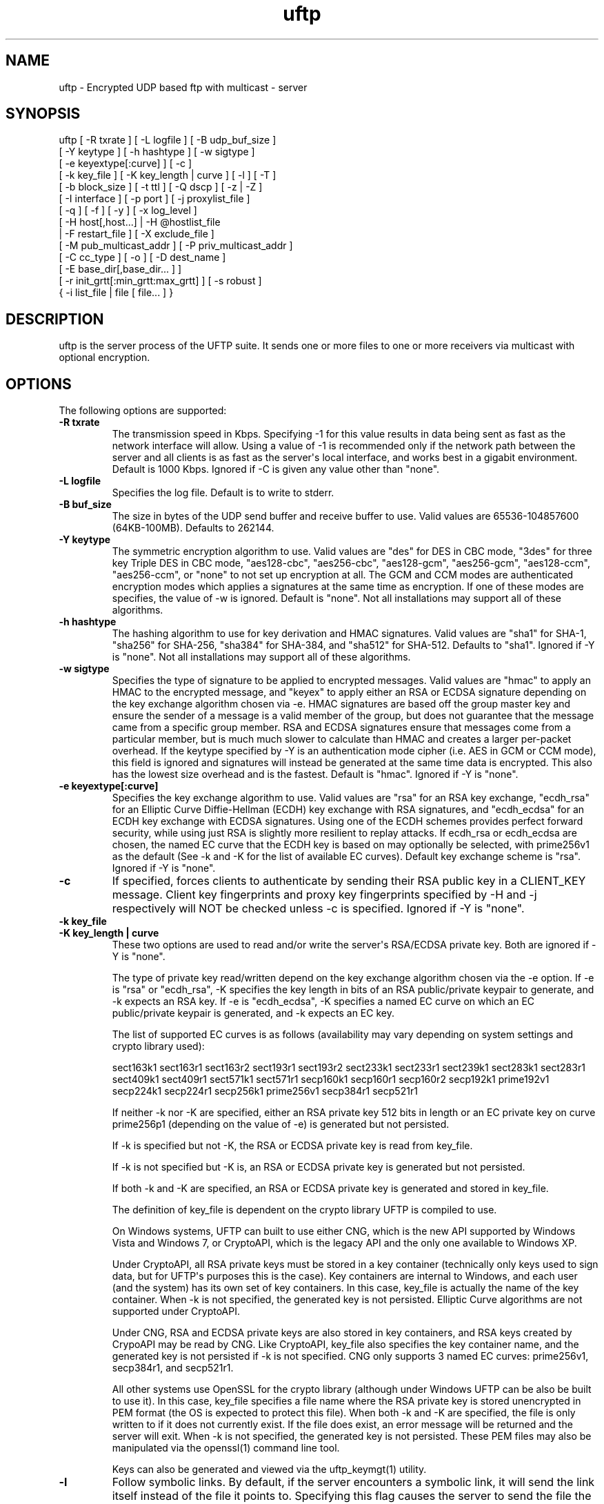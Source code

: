 .TH uftp 1 "27 April 2013" "UFTP 4.0"
.SH NAME
uftp - Encrypted UDP based ftp with multicast - server
.SH SYNOPSIS
uftp [ -R txrate ] [ -L logfile ] [ -B udp_buf_size ]
    [ -Y keytype ] [ -h hashtype ] [ -w sigtype ]
    [ -e keyextype[:curve] ] [ -c ]
    [ -k key_file ] [ -K key_length | curve ] [ -l ] [ -T ]
    [ -b block_size ] [ -t ttl ] [ -Q dscp ] [ -z | -Z ]
    [ -I interface ] [ -p port ] [ -j proxylist_file ]
    [ -q ] [ -f ] [ -y ] [ -x log_level ]
    [ -H host[,host...] | -H @hostlist_file
    | -F restart_file ] [ -X exclude_file ]
    [ -M pub_multicast_addr ] [ -P priv_multicast_addr ]
    [ -C cc_type ] [ -o ] [ -D dest_name ]
    [ -E base_dir[,base_dir... ] ]
    [ -r init_grtt[:min_grtt:max_grtt] ] [ -s robust ]
    { -i list_file | file [ file... ] }
.SH DESCRIPTION
.P
uftp is the server process of the UFTP suite.  It sends one or more files to one or more receivers via multicast with optional encryption.

.SH OPTIONS
.P
The following options are supported:
.TP
.B \-R txrate
The transmission speed in Kbps.  Specifying -1 for this value results in data being sent as fast as the network interface will allow.  Using a value of -1 is recommended only if the network path between the server and all clients is as fast as the server\(aqs local interface, and works best in a gigabit environment.   Default is 1000 Kbps.  Ignored if -C is given any value other than "none".
.TP
.B \-L logfile
Specifies the log file.  Default is to write to stderr.
.TP
.B \-B buf_size
The size in bytes of the UDP send buffer and receive buffer to use.  Valid values are 65536-104857600 (64KB-100MB).  Defaults to 262144.
.TP
.B \-Y keytype
The symmetric encryption algorithm to use.  Valid values are "des" for DES in CBC mode, "3des" for three key Triple DES in CBC mode, "aes128-cbc", "aes256-cbc", "aes128-gcm", "aes256-gcm", "aes128-ccm", "aes256-ccm", or "none" to not set up encryption at all.  The GCM and CCM modes are authenticated encryption modes which applies a signatures at the same time as encryption.  If one of these modes are specifies, the value of -w is ignored.  Default is "none".  Not all installations may support all of these algorithms.
.TP
.B \-h hashtype
The hashing algorithm to use for key derivation and HMAC signatures.  Valid values are "sha1" for SHA-1, "sha256" for SHA-256, "sha384" for SHA-384, and "sha512" for SHA-512.  Defaults to "sha1".  Ignored if -Y is "none".  Not all installations may support all of these algorithms.
.TP
.B \-w sigtype
Specifies the type of signature to be applied to encrypted messages.  Valid values are "hmac" to apply an HMAC to the encrypted message, and "keyex" to apply either an RSA or ECDSA signature depending on the key exchange algorithm chosen via -e.  HMAC signatures are based off the group master key and ensure the sender of a message is a valid member of the group, but does not guarantee that the message came from a specific group member.  RSA and ECDSA signatures ensure that messages come from a particular member, but is much much slower to calculate than HMAC and creates a larger per-packet overhead.  If the keytype specified by -Y is an authentication mode cipher (i.e. AES in GCM or CCM mode), this field is ignored and signatures will instead be generated at the same time data is encrypted.  This also has the lowest size overhead and is the fastest.  Default is "hmac".  Ignored if -Y is "none".
.TP
.B \-e keyextype[:curve]
Specifies the key exchange algorithm to use.  Valid values are "rsa" for an RSA key exchange, "ecdh_rsa" for an Elliptic Curve Diffie-Hellman (ECDH) key exchange with RSA signatures, and "ecdh_ecdsa" for an ECDH key exchange with ECDSA signatures.  Using one of the ECDH schemes provides perfect forward security, while using just RSA is slightly more resilient to replay attacks.  If ecdh_rsa or ecdh_ecdsa are chosen, the named EC curve that the ECDH key is based on may optionally be selected, with prime256v1 as the default (See -k and -K for the list of available EC curves).  Default key exchange scheme is "rsa".  Ignored if -Y is "none".
.TP
.B \-c
If specified, forces clients to authenticate by sending their RSA public key in a CLIENT_KEY message.  Client key fingerprints and proxy key fingerprints specified by -H and -j respectively will NOT be checked unless -c is specified.  Ignored if -Y is "none".
.TP
.B \-k key_file
.TP
.B \-K key_length | curve
These two options are used to read and/or write the server\(aqs RSA/ECDSA private key.  Both are ignored if -Y is "none".

The type of private key read/written depend on the key exchange algorithm chosen via the -e option.  If -e is "rsa" or "ecdh_rsa", -K specifies the key length in bits of an RSA public/private keypair to generate, and -k expects an RSA key.  If -e is "ecdh_ecdsa", -K specifies a named EC curve on which an EC public/private keypair is generated, and -k expects an EC key.

The list of supported EC curves is as follows (availability may vary depending on system settings and crypto library used):

sect163k1 sect163r1 sect163r2 sect193r1 sect193r2 sect233k1 sect233r1 sect239k1 sect283k1 sect283r1 sect409k1 sect409r1 sect571k1 sect571r1 secp160k1 secp160r1 secp160r2 secp192k1 prime192v1 secp224k1 secp224r1 secp256k1 prime256v1 secp384r1 secp521r1

If neither -k nor -K are specified, either an RSA private key 512 bits in length or an EC private key on curve prime256p1 (depending on the value of -e) is generated but not persisted.

If -k is specified but not -K, the RSA or ECDSA private key is read from key_file.

If -k is not specified but -K is, an RSA or ECDSA private key is generated but not persisted.

If both -k and -K are specified, an RSA or ECDSA private key is generated and stored in key_file.

The definition of key_file is dependent on the crypto library UFTP is compiled to use.

On Windows systems, UFTP can built to use either CNG, which is the new API supported by Windows Vista and Windows 7, or CryptoAPI, which is the legacy API and the only one available to Windows XP.

Under CryptoAPI, all RSA private keys must be stored in a key container (technically only keys used to sign data, but for UFTP\(aqs purposes this is the case).  Key containers are internal to Windows, and each user (and the system) has its own set of key containers.  In this case, key_file is actually the name of the key container.  When -k is not specified, the generated key is not persisted. Elliptic Curve algorithms are not supported under CryptoAPI.

Under CNG, RSA and ECDSA private keys are also stored in key containers, and RSA keys created by CrypoAPI may be read by CNG.  Like CryptoAPI, key_file also specifies the key container name, and the generated key is not persisted if -k is not specified.  CNG only supports 3 named EC curves: prime256v1, secp384r1, and secp521r1.

All other systems use OpenSSL for the crypto library (although under Windows UFTP can be also be built to use it).  In this case, key_file specifies a file name where the RSA private key is stored unencrypted in PEM format (the OS is expected to protect this file).  When both -k and -K are specified, the file is only written to if it does not currently exist.  If the file does exist, an error message will be returned and the server will exit.  When -k is not specified, the generated key is not persisted.  These PEM files may also be manipulated via the openssl(1) command line tool.

Keys can also be generated and viewed via the uftp_keymgt(1) utility.
.TP
.B \-l
Follow symbolic links.  By default, if the server encounters a symbolic link, it will send the link itself instead of the file it points to.  Specifying this flag causes the server to send the file the link points to.
.TP
.B \-T
Print the timestamp on each line of output.  If -L is specified, this option is implied.
.TP
.B \-b block_size
Specifies the size of a data block.  This value should be around 100-200 bytes less that the path MTU to provide ample room for all headers and extensions, up to and including the IP and UDP headers.  Prior to version 4.0, this option specified the MTU and calculated the block size based on that.  Default is 1300.
.TP
.B \-t ttl
Specifies the time-to-live for multicast packets.  Default is 1.
.TP
.B \-Q dscp
Specifies the Differentiated Services Code Point (DSCP), formerly Type of Service (TOS), in the IP header for all outgoing packets.  Valid values are 0-63 and may be specified in either decimal or hexadecimal.  Default is 0.

On Windows XP systems, the OS doesn\(aqt allow this parameter to be changed by default.  To change this, add/modify the following DWORD registry value, set to 0, and reboot:

HKEY_LOCAL_MACHINE\\SYSTEM\\CurrentControlSet\\Services\\Tcpip\\Parameters\\DisableUserTOSSetting

Not currently supported on Windows Vista or later.
.TP
.B \-z
Enables sync mode.  Clients will check if an incoming file exists.  If so, the client will decline the incoming file if it either older than the existing file or the same age and the same size as the existing file.

The status messages at the end of each file are modified in this mode into a parsable format.

The following is printed for each client after all have registered:

CONNECT;status;target

Where "status" is either "success" or "failed", and "target" is the name of the client.

The following is printed after each file:

RESULT;target;filename;size;status;speed

Where "target" is the name of the client, "file" is the name of the current file, "size" is the size of the file in kilobytes (i.e. 1234KB), "speed" is the transmission speed for that file in KB/s, and status is:

copy: The file was sent

overwrite: The file was sent, and overwrote an existing file

skipped: The file was declined by the client because it is older that the existing file

rejected: The file was rejected, because the file was sent with an absolute pathname and either the client is using a temp directory or the filename doesn\(aqt match one of the client\(aqs destination directories.

The following is printed at the end of the session:

STATS;target;num_copy;num_overwrite;num_skip;total_size;time;speed

Where "target" is the name of the client, "num_copy" is the number of files sentwith "copy" status, "num_overwrite" is the number of files sent with "overwrite" status, "num_skip" is the number of files sent with "skipped" status, "total_size" is the total size of all files sent in kilobytes, "time" is the total transmission time for all files, and "speed" is the overall transmission speed for all files.

Also, the following line is printed verbatim prior to the STATS lines for ease of reading:

HSTATS;target;copy;overwrite;skip;totalKB;time;speedKB/s
.TP
.B \-Z
Sync preview mode.  Works like sync mode, except no files are actually transmitted, and the RESULT and STATS lines reflect the status of each file had they actually been sent.  The "time" and "speed" datapoints are approximated based on the transmission speed.
.TP
.B \-I interface
The interface to send the data from.  Can be specified either by interface name, by hostname, or by IP.  If not specified, the default system interface is used.
.TP
.B \-p port
The UDP port number to send to.  Default is 1044.
.TP
.B \-j proxylist_file
A file containing a list of proxies the server is expecting to hear from.  The file should contain the ID of a proxy optionally followed by the proxy\(aqs public key fingerprint, with one on each line.  If a key fingerprint is given, the key specified by the proxy must match the fingerprint.  This option should not be used without -H.  If -H is specified, -j must also be specified if proxies are expected to respond, otherwise the server will reject the proxies.

.nf
Example contents:
0x00001111|66:1E:C9:1D:FC:99:DB:60:B0:1A:F0:8F:CA:F4:28:27:A6:BE:94:BC
0x00002222
.fi
.TP
.B \-q
Quit-on-error flag.  Normally, the server will continue with a session as long as at least one client is still active.  With this flag, the server will quit if any client aborts, drops out, or never responds.  Most useful in conjunction with clients using the temp directory option (-T) so that clients that successfully receive at least one file before being told to abort don\(aqt have files from an aborted session in the destination directory.
.TP
.B \-f
Restartable flag.  If specified, and at least one client fails to receive all files, the server will write a restart file named "_group_{group ID}_restart in the current directory to save the current state, which includes the group ID, list of files, and list of failed clients.  This file can then be passed to -F to restart the failed transfer.
.TP
.B \-y
For Windows systems using CryptoAPI or CNG, private keys are normally stored in the key container of the running user.  Specifying this option stores keys in the system key container.  On non-Windows systems, this option has no effect.
.TP
.B \-x log_level
Specifies current logging level.  Valid values are 0-5, with 0 being the least verbose and 5 being the most verbose.  Default is 2, which is consistent with logging prior to version 3.5.
.TP
.B \-H { host[,host...] | @hostlist_file }
Specifies the clients for closed group membership.  Can be specified as either a comma separated list of client IDs, or can be read from hostlist_file.  This file is in the same format as proxylist_file.  Note that key fingerprints cannot be specified using the comma separated syntax.  Clients that are behind a proxy do not need key fingerprints specified, since the proxy\(aqs key fingerprint will be checked instead.  If unspecified, open group membership is used, and any client may register.
.TP
.B \-F restart_file
Specifies the name of a restart file to use to resume a failed transfer.  If specified, -H may not be specified and all files listed to send will be ignored, since the restart file contains both of these.  All other command line options specified on the first attempt are not automatically applied, so you can alter then for the next attempt if need be.
.TP
.B \-X exclude_file
A file containing the names of files/paths to be excluded from the session, one per line.  For example, if you send a directory called d1 containing subdirectories d2, d3, and d4, and you don\(aqt want to send the contents of d4, the exclude_file should contain a line reading "d1/d4".
.TP
.B \-M pub_multicast_addr
The public address to announce on.  May be either a multicast address or a unicast address, and either IPv4 or IPv6.  If a unicast address is specified, the -P option is ignored and all data moves over the specified unicast address.  If a multicast IPv6 address is specified, -P must also be specified.  Default is 230.4.4.1.
.TP
.B \-P priv_multicast_addr
The private multicast address that the data is transferred to.  One or more parts of the IP address (other that the first) may be replaced with the letter \(aqx\(aq, resulting in a random number being chosen for that part, either 0-255 for IPv4 or 0-0xFFFF for IPv6.  Default value is 230.5.5.x.  If clients are using source specific multicast (SSM), this and -M must specify valid SSM addresses, which fall in the range 232.0.0.0/8 for IPv4 and ff3x::/32 for IPv6 (here x specifies the multicast scope).  The values for -M and -P must both be the same IP version.
.TP
.B \-C cc_type
Specifies the congestion control mode to use.  Currently supported values are "none" and "tfmcc".  Specifiying "none" means data will be sent at a fixed rate as specified by the -R option.  Specifying "tfmcc" will use the TCP Friendly Multicast Congestion Control scheme as specified in RFC 4654.  Default value is "none".

The following is a description of how congestion control worked prior to version 4.0 and should be considered historical.

Specifies a congestion control config file.  Normally, the server always transmits at the speed specified by -R.  With this option, the speed can be adjusted each time the server makes a request for NAKs from the clients based on the percentage of NAKs received to data packets sent. The file consists of one or more of the following lines:

percentage;scaling_factor

Where "percentage" is a whole number from 0-100 specifying a percentage of NAKs, and scaling_factor is a positive decimal number that the current sending rate is multiplied by for the given percentage.  Entries must be listed in ascending order by percentage.  If there is no entry for "100", the scaling factor for the last entry becomes the scaling factor for "100".

When the server collects NAKs from the clients, it calculates the NAK percentage, then searches the congestion control entries in order for a percengage greater than or equal to the current NAK percentage, and adjusts the rate by the corresponding scaling factor.

There may also be a single line specifying the maximum transmission speed:

max;speed

Where "speed" is the transmission speed in Kbps.  If this entry is not specified, the maximum speed is the initial speed specified by -R.

The congestion control config file is reread each time just before adjusting the rate.  This allows environments which externally monitor the network to adjust the configuration on the fly.  In the event of a failure to read the file, the last configuration successfully read is used.

Here is a sample cc_config file:

.nf
max;10000
0;1.3
5;1.1
10;0.9
25;0.7
50;0.5
100;0.4
.fi
.TP
.B \-o
.TP
.B \-D dest_name
These options specify the name given to the sent file(s) on the client side.  If only one file/directory is specified to send and -o is not specified, the name spcified by -D is given to that file/directory, and the effects of -E are ignored.  If more than one file/directory is specified to send, or if -o is specified, they are placed in a subdirectory with the name spcified by -D.

This option may also specify an absolute path name.  If so, clients must be either all Windows or all UNIX-like, since they have differing filesystem structures, otherwise the behavior is undefined.  The server, however, need not be the same OS as the clients.  When specifying an absolute path name, the path must be contained in one of a client\(aqs destination directories, otherwise the client will reject the file.  When sending to Windows clients, an absolute path may be either local (drive:\\path\\to\\file) or remote (\\\\host\\share\\path\\to\\file).
.TP
.B
-E base_dir[,base_dir...]
Specifies one or more "base" directories for files.  Normally, for any file/directory specified, any leading path elements are stripped from the name before sending. If the specified file/directory name matches one of the base directories, only the path elements of the base directory are stripped, and the remainder is sent as the file name.  Any specified file/directory that does not match a base directory is skipped.

For example, without -E, if you pass /path/to/file to send, the transmitted filename is file.  If you pass in -E /path, the transmitted file name is to/file.
.TP
.B \-r init_grtt[:min_grtt:max_grtt]
Specifies the initial value, and optionally the min and max values, of the Group Round Trip Time (GRTT) used in timing calculations.  The GRTT changes dynamically based on the network conditions.  This option is useful if the initial connection period is to short or long, if receivers are getting bogged down and cannot respond to the server quick enough before timing out, or if receivers are getting flagged with too high of an RTT and take too long to recover to a resonable value.   Valid values are 0.001 to 1000.  Defaults are 0.5 for init_grtt, 0.01 for min_grtt, and 15.0 for max_grtt.
.TP
.B \-s robust
Specifies the robustness factor for message retransmission.  The server will resend particular messages up to robust times while waiting for client responses.  Valid values are 10-50.  Default is 20.
.TP
.B \-i list_file
Name of a file containing a list of files to send, one per line.  Empty lines are ignored.  Passing in \(aq-\(aq for list_file reads files from stdin.  Other files specified on the command line are ignored if -i is given.
.TP
.B file [ file...]
The file(s) or directory(ies) to send.  Any special files (block/character devices, pipes, sockets, etc.) are skipped.  By default, any symbolic links are sent as links (see -l).  Any Windows client will silently refuse to create them.  If -F or -i is specified, any files listed will be ignored.
.SH EXAMPLES
.P
Starting with the default options:

.RS 5
uftp the_file
.RE

The server sends the_file with no encryption at 1000 Kbps, sending announcements over 230.4.4.1 and later messages over 230.5.5.x (x is randomly selected).  Any client that responds to the announcement will be accepted.  The payload portion of the packets will be 1300 bytes.

To send at 50 Mbps:

.RS 5
uftp -R 50000 the_file
.RE

Or to allow the transmission rate to be determined dynamically:

.RS 5
uftp -C tfmcc the_file
.RE

To send multiple files:

.RS 5
uftp file_1 file_2 file_3
.RE

or:

.RS 5
uftp dir_1 dir_2 file_3
.RE

To send multiple files that all land in a certain subdirectory on each client:

.RS 5
uftp -D dest_dir file_1 file_2
.RE

To send announcements over multicast address 224.1.2.3 and later messages over 224.4.5.6:

.RS 5
uftp -M 224.1.2.3 -P 224.4.5.6 file
.RE

Or for IPv6:

.RS 5
uftp -M ff02::1:2:3 -P ff02::4:5:6 file
.RE

Or in unicast mode:

.RS 5
uftp -M host_or_ip file
.RE

Where host_or_ip is the hostname or unicast IP address of the host to send to.

To send only to certain hosts:

.RS 5
uftp -H client_id_1,client_id_2,client_id_3 file_to_send
.RE

or:

.RS 5
uftp -H @file_containing_list_of_clients file_to_send
.RE

If you want to use jumbo ethernet frames of 9000 bytes (leaving 200 bytes of space for headers):

.RS 5
uftp -b 8800 file_to_send
.RE

To send /path/to/file1 and /path/to/file2, and have them appear on clients as /remote/dir/to/file1 and /remote/dir/to/file2:

.RS 5
uftp -E /path -D /remote/dir /path/to/file1 /path/to/file2
.RE

To send a file encrypted with AES-256-CBC and SHA-1 hashing, using an autogenerated 512-bit RSA key to negotiate the session:

.RS 5
uftp -Y aes256-cbc -h sha1 file_to_send
.RE

To do the above with a previously generated RSA key stored in key_file_or_container (under Windows, the name of an internal key container, otherwise the name of a file containing the key in PEM format):

.RS 5
uftp -Y aes256-cbc -h sha1 -k key_file_or_container file_to_send
.RE
.SH SEE ALSO
uftpd(1), uftpproxyd(1), uftp_keymgt(1)
.SH NOTES
.P
The latest version of UFTP can be found at http://www.tcnj.edu/~bush/uftp.html.  UFTP is covered by the GNU General Public License.  Commercial licenses and support are available from Dennis Bush (bush@tcnj.edu).
